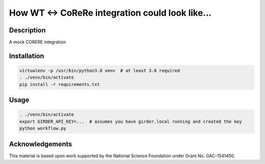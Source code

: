 How WT <-> CoReRe integration could look like...
################################################

|GitHub Project| |nsf-badge|

Description
===========

A mock CORERE integration

Installation
============

.. code-block:: shell

    virtualenv -p /usr/bin/python3.8 venv  # at least 3.8 required
    . ./venv/bin/activate
    pip install -r requirements.txt

Usage
=====

.. code-block:: shell

    . ./venv/bin/activate
    export GIRDER_API_KEY=...  # assumes you have girder.local running and created the key
    python workflow.py

Acknowledgements
================

This material is based upon work supported by the National Science Foundation under Grant No. OAC-1541450.

.. |GitHub Project| image:: https://img.shields.io/badge/GitHub--blue?style=social&logo=GitHub
   :target: https://github.com/whole-tale/tracingfs

.. |nsf-badge| image:: https://img.shields.io/badge/NSF-154150-blue.svg
    :target: https://www.nsf.gov/awardsearch/showAward?AWD_ID=1541450
    :alt: NSF Grant Badge

